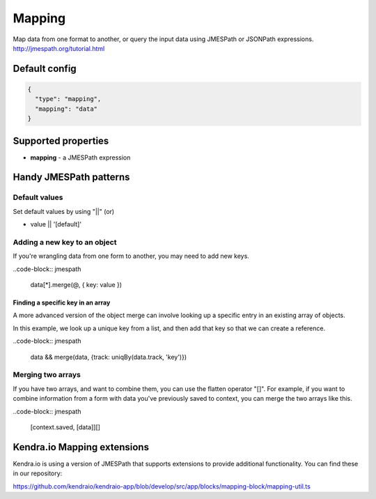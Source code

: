 Mapping
=======

Map data from one format to another, or query the input data using JMESPath or JSONPath expressions.
http://jmespath.org/tutorial.html

Default config
--------------

.. code-block:: json

    {
      "type": "mapping",
      "mapping": "data"
    }

Supported properties
--------------------

- **mapping** - a JMESPath expression


Handy JMESPath patterns
-----------------------

Default values
^^^^^^^^^^^^^^^

Set default values by using "||" (or) 

- value || '[default]'


Adding a new key to an object
^^^^^^^^^^^^^^^^^^^^^^^^^^^^^^

If you're wrangling data from one form to another, you may need to add new keys. 

..code-block:: jmespath

  data[*].merge(@, { key: value })


Finding a specific key in an array
"""""""""""""""""""""""""""""""""""

A more advanced version of the object merge can involve looking up a specific entry in an existing array of objects. 

In this example, we look up a unique key from a list, and then add that key so that we can create a reference. 

..code-block:: jmespath

  data && merge(data, {track: uniqBy(data.track, 'key')})


Merging two arrays
^^^^^^^^^^^^^^^^^^^

If you have two arrays, and want to combine them, you can use the flatten operator "[]". 
For example, if you want to combine information from a form with data you've previously saved to context, you can merge the two arrays like this. 

..code-block:: jmespath

  [context.saved, [data]][]



Kendra.io Mapping extensions
----------------------------

Kendra.io is using a version of JMESPath that supports extensions to provide additional functionality. You can find these in our repository: 

https://github.com/kendraio/kendraio-app/blob/develop/src/app/blocks/mapping-block/mapping-util.ts



